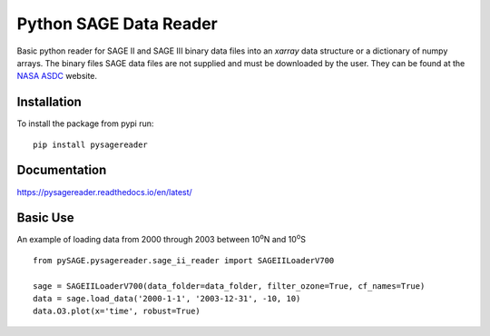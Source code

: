 #########################
Python SAGE Data Reader
#########################

|Documentation Status| |MIT license| |PyPI version fury.io|

.. |Documentation Status| image:: https://readthedocs.org/projects/pysagereader/badge/?version=latest
   :target: http://pysagereader.readthedocs.io/?badge=latest
   
.. |MIT license| image:: https://img.shields.io/badge/License-MIT-blue.svg
   :target: https://lbesson.mit-license.org/
   
.. |PyPI version fury.io| image:: https://badge.fury.io/py/pysagereader.svg
    :target: https://badge.fury.io/py/pysagereader


Basic python reader for SAGE II and SAGE III binary data files into an `xarray` data structure or a dictionary of numpy
arrays. The binary files SAGE data files are not supplied and must be downloaded by the user. They can be found at the
`NASA ASDC <https://eosweb.larc.nasa.gov/project/sage2/sage2_v7_table?qt-sage2_aerosol_tabs=1#qt-sage2_aerosol_tabs/>`_
website.

Installation
************

To install the package from pypi run:
::

    pip install pysagereader

Documentation
*************

https://pysagereader.readthedocs.io/en/latest/


Basic Use
*********

An example of loading data from 2000 through 2003 between 10\ :sup:`o`\N and 10\ :sup:`o`\S ::

    from pySAGE.pysagereader.sage_ii_reader import SAGEIILoaderV700

    sage = SAGEIILoaderV700(data_folder=data_folder, filter_ozone=True, cf_names=True)
    data = sage.load_data('2000-1-1', '2003-12-31', -10, 10)
    data.O3.plot(x='time', robust=True)

